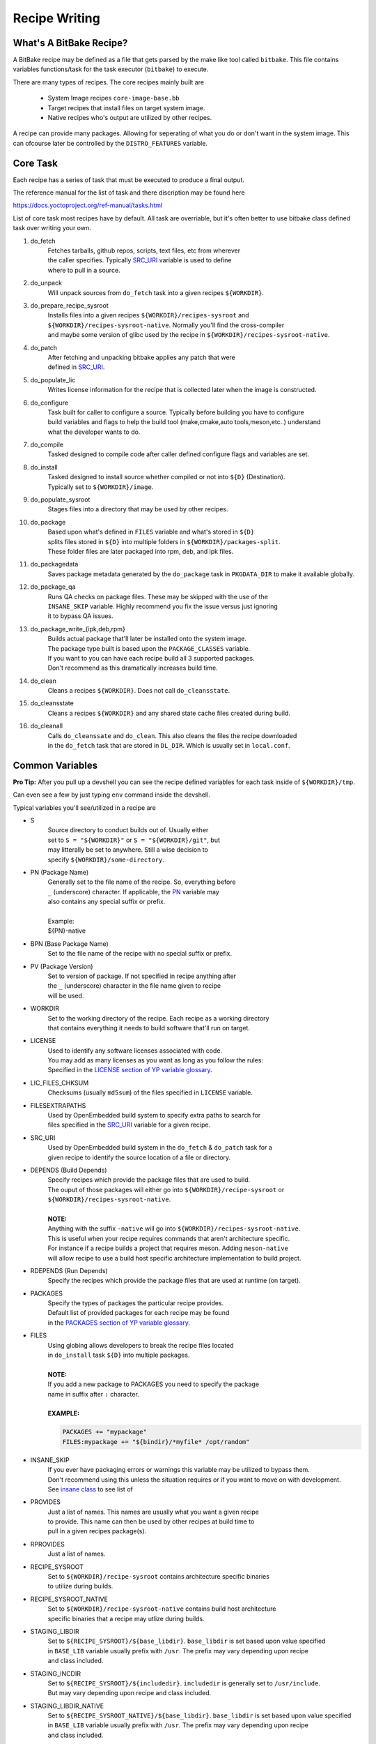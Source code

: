 Recipe Writing
~~~~~~~~~~~~~~

========================
What's A BitBake Recipe?
========================

A BitBake recipe may be defined as a file that gets parsed
by the make like tool called ``bitbake``. This file contains variables
functions/task for the task executor (``bitbake``) to execute.

There are many types of recipes. The core recipes mainly built are

	* System Image recipes ``core-image-base.bb``
	* Target recipes that install files on target system image.
	* Native recipes who's output are utilized by other recipes.

A recipe can provide many packages. Allowing for seperating of
what you do or don't want in the system image. This can ofcourse
later be controlled by the ``DISTRO_FEATURES`` variable.

=========
Core Task
=========

Each recipe has a series of task that must be executed to produce a final output.

The reference manual for the list of task and there discription may be found here

https://docs.yoctoproject.org/ref-manual/tasks.html

List of core task most recipes have by default. All task are overriable, but it's
often better to use bitbake class defined task over writing your own.

1. do_fetch
	| Fetches tarballs, github repos, scripts, text files, etc from wherever
	| the caller specifies. Typically `SRC_URI`_ variable is used to define
	| where to pull in a source.

#. do_unpack
	| Will unpack sources from ``do_fetch`` task into a given recipes ``${WORKDIR}``.

#. do_prepare_recipe_sysroot
	| Installs files into a given recipes ``${WORKDIR}/recipes-sysroot`` and
	| ``${WORKDIR}/recipes-sysroot-native``. Normally you'll find the cross-compiler
	| and maybe some version of glibc used by the recipe in ``${WORKDIR}/recipes-sysroot-native``.

#. do_patch
	| After fetching and unpacking bitbake applies any patch that were
	| defined in `SRC_URI`_.

#. do_populate_lic
	| Writes license information for the recipe that is collected later when the image is constructed.

#. do_configure
	| Task built for caller to configure a source. Typically before building you have to configure
	| build variables and flags to help the build tool (make,cmake,auto tools,meson,etc..) understand
	| what the developer wants to do.

#. do_compile
	| Tasked designed to compile code after caller defined configure flags and variables are set.

#. do_install
	| Tasked designed to install source whether compiled or not into ``${D}`` (Destination).
	| Typically set to ``${WORKDIR}/image``.

#. do_populate_sysroot
	| Stages files into a directory that may be used by other recipes.

#. do_package
	| Based upon what's defined in ``FILES`` variable and what's stored in ``${D}``
	| splits files stored in ``${D}`` into multiple folders in ``${WORKDIR}/packages-split``.
	| These folder files are later packaged into rpm, deb, and ipk files.

#. do_packagedata
	| Saves package metadata generated by the ``do_package`` task in ``PKGDATA_DIR`` to make it available globally.

#. do_package_qa
	| Runs QA checks on package files. These may be skipped with the use of the
	| ``INSANE_SKIP`` variable. Highly recommend you fix the issue versus just ignoring
	| it to bypass QA issues.

#. do_package_write_{ipk,deb,rpm}
	| Builds actual package that'll later be installed onto the system image.
	| The package type built is based upon the ``PACKAGE_CLASSES`` variable.
	| If you want to you can have each recipe build all 3 supported packages.
	| Don't recommend as this dramatically increases build time.

#. do_clean
	| Cleans a recipes ``${WORKDIR}``. Does not call ``do_cleansstate``.

#. do_cleansstate
	| Cleans a recipes ``${WORKDIR}`` and any shared state cache files created during build.

#. do_cleanall
	| Calls ``do_cleanssate`` and ``do_clean``. This also cleans the files the recipe downloaded
	| in the ``do_fetch`` task that are stored in ``DL_DIR``. Which is usually set in ``local.conf``.

================
Common Variables
================

**Pro Tip:** After you pull up a devshell you can see the
recipe defined variables for each task inside of ``${WORKDIR}/tmp``.

Can even see a few by just typing ``env`` command inside the devshell.

Typical variables you'll see/utilized in a recipe are

* S
	| Source directory to conduct builds out of. Usually either
	| set to ``S = "${WORKDIR}"`` or ``S = "${WORKDIR}/git"``, but
	| may litterally be set to anywhere. Still a wise decision to
	| specify ``${WORKDIR}/some-directory``.

* PN (Package Name)
	| Generally set to the file name of the recipe. So, everything before
	| ``_`` (underscore) character. If applicable, the `PN`_ variable may
	| also contains any special suffix or prefix.
	|
	| Example:
	| ${PN}-native

* BPN (Base Package Name)
	| Set to the file name of the recipe with no special suffix or prefix.

* PV (Package Version)
	| Set to version of package. If not specified in recipe anything after
	| the ``_`` (underscore) character in the file name given to recipe
	| will be used.

* WORKDIR
	| Set to the working directory of the recipe. Each recipe as a working directory
	| that contains everything it needs to build software that'll run on target.

* LICENSE
	| Used to identify any software licenses associated with code.
	| You may add as many licenses as you want as long as you follow the rules:
	| Specified in the `LICENSE section of YP variable glossary`_.

* LIC_FILES_CHKSUM
	| Checksums (usually ``md5sum``) of the files specified in ``LICENSE`` variable.

* FILESEXTRAPATHS
	| Used by OpenEmbedded build system to specify extra paths to search for
	| files specified in the `SRC_URI`_ variable for a given recipe.

* SRC_URI
	| Used by OpenEmbedded build system in the ``do_fetch`` & ``do_patch`` task for a
	| given recipe to identify the source location of a file or directory.

* DEPENDS (Build Depends)
	| Specify recipes which provide the package files that are used to build.
	| The ouput of those packages will either go into ``${WORKDIR}/recipe-sysroot`` or
	| ``${WORKDIR}/recipes-sysroot-native``.
	|
	| **NOTE:**
	| Anything with the suffix ``-native`` will go into ``${WORKDIR}/recipes-sysroot-native``.
	| This is useful when your recipe requires commands that aren't architecture specific.
	| For instance if a recipe builds a project that requires meson. Adding ``meson-native``
	| will allow recipe to use a build host specific architecture implementation to build project.

* RDEPENDS (Run Depends)
	| Specify the recipes which provide the package files that are used at runtime (on target).

* PACKAGES
	| Specify the types of packages the particular recipe provides.
	| Default list of provided packages for each recipe may be found
	| in the `PACKAGES section of YP variable glossary`_.

* FILES
	| Using globing allows developers to break the recipe files located
	| in ``do_install`` task ``${D}`` into multiple packages.
	|
	| **NOTE:**
	| If you add a new package to PACKAGES you need to specify the package
	| name in suffix after ``:`` character.
	|
	| **EXAMPLE:**

	.. code-block:: bash

		PACKAGES += "mypackage"
		FILES:mypackage += "${bindir}/*myfile* /opt/random"

* INSANE_SKIP
	| If you ever have packaging errors or warnings this variable may be utilized to bypass them.
	| Don't recommend using this unless the situation requires or if you want to move on with development.
	| See `insane class`_ to see list of

* PROVIDES
	| Just a list of names. This names are usually what you want a given recipe
	| to provide. This name can then be used by other recipes at build time to
	| pull in a given recipes package(s).

* RPROVIDES
	| Just a list of names.

* RECIPE_SYSROOT
	| Set to ``${WORKDIR}/recipe-sysroot`` contains architecture specific binaries
	| to utilize during builds.

* RECIPE_SYSROOT_NATIVE
	| Set to ``${WORKDIR}/recipe-sysroot-native`` contains build host architecture
	| specific binaries that a recipe may utlize during builds.

* STAGING_LIBDIR
	| Set to ``${RECIPE_SYSROOT}/${base_libdir}``. ``base_libdir`` is set based upon value specified
	| in ``BASE_LIB`` variable usually prefix with ``/usr``. The prefix may vary depending upon recipe
	| and class included.

* STAGING_INCDIR
	| Set to ``${RECIPE_SYSROOT}/${includedir}``. ``includedir`` is generally set to ``/usr/include``.
	| But may vary depending upon recipe and class included.

* STAGING_LIBDIR_NATIVE
	| Set to ``${RECIPE_SYSROOT_NATIVE}/${base_libdir}``. ``base_libdir`` is set based upon value specified
	| in ``BASE_LIB`` variable usually prefix with ``/usr``. The prefix may vary depending upon recipe
	| and class included.

* STAGING_INCDIR_NATIVE
	| Set to ``${RECIPE_SYSROOT_NATIVE}/${includedir}``. ``includedir`` is generally set to ``/usr/include``.
	| But may vary depending upon recipe and class included.

.. _PN: https://docs.yoctoproject.org/ref-manual/variables.html#term-PN
.. _SRC_URI: https://docs.yoctoproject.org/bitbake/2.6/bitbake-user-manual/bitbake-user-manual-ref-variables.html#term-SRC_URI
.. _LICENSE section of YP variable glossary: https://docs.yoctoproject.org/ref-manual/variables.html#term-LICENSE
.. _PACKAGES section of YP variable glossary: https://docs.yoctoproject.org/ref-manual/variables.html#term-PACKAGES
.. _insane class: https://docs.yoctoproject.org/ref-manual/classes.html#ref-classes-insane

